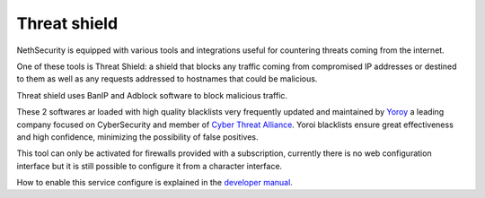.. _threat_shield-section:

=============
Threat shield
=============

NethSecurity is equipped with various tools and integrations useful for countering threats coming from the internet.

One of these tools is Threat Shield: a shield that blocks any traffic coming from compromised IP addresses or destined to them as well as any requests addressed to hostnames that could be malicious.

Threat shield uses BanIP and Adblock software to block malicious traffic.

These 2 softwares ar loaded with high quality blacklists very frequently updated and maintained by `Yoroy <https://yoroi.company>`_ a leading company focused on CyberSecurity and member of `Cyber Threat Alliance <https://www.cyberthreatalliance.org>`_.
Yoroi blacklists ensure great effectiveness and high confidence, minimizing the possibility of false positives.

This tool can only be activated for firewalls provided with a subscription, currently there is no web configuration interface but it is still possible to configure it from a character interface.

How to enable this service configure is explained in the `developer manual <https://dev.nethsecurity.org/packages/ns-threat_shield>`_.
